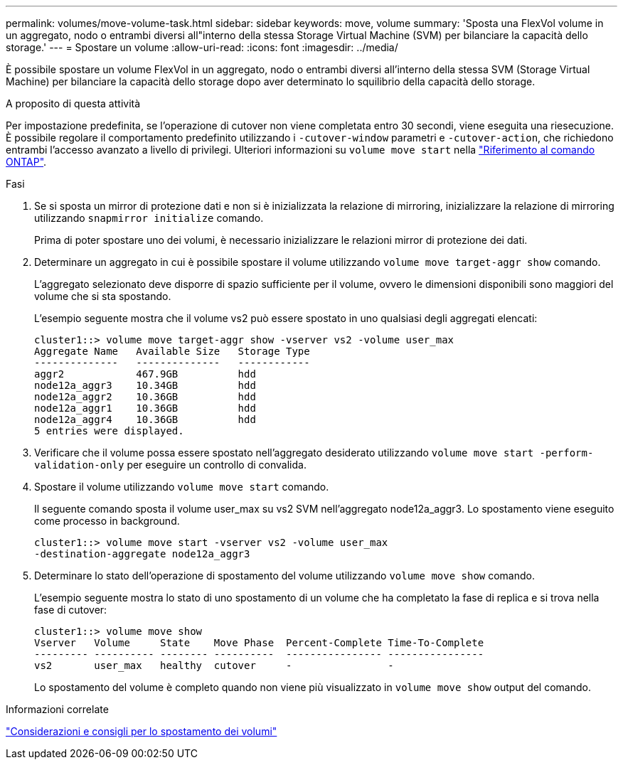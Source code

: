 ---
permalink: volumes/move-volume-task.html 
sidebar: sidebar 
keywords: move, volume 
summary: 'Sposta una FlexVol volume in un aggregato, nodo o entrambi diversi all"interno della stessa Storage Virtual Machine (SVM) per bilanciare la capacità dello storage.' 
---
= Spostare un volume
:allow-uri-read: 
:icons: font
:imagesdir: ../media/


[role="lead"]
È possibile spostare un volume FlexVol in un aggregato, nodo o entrambi diversi all'interno della stessa SVM (Storage Virtual Machine) per bilanciare la capacità dello storage dopo aver determinato lo squilibrio della capacità dello storage.

.A proposito di questa attività
Per impostazione predefinita, se l'operazione di cutover non viene completata entro 30 secondi, viene eseguita una riesecuzione. È possibile regolare il comportamento predefinito utilizzando i `-cutover-window` parametri e `-cutover-action`, che richiedono entrambi l'accesso avanzato a livello di privilegi. Ulteriori informazioni su `volume move start` nella link:https://docs.netapp.com/us-en/ontap-cli/volume-move-start.html["Riferimento al comando ONTAP"^].

.Fasi
. Se si sposta un mirror di protezione dati e non si è inizializzata la relazione di mirroring, inizializzare la relazione di mirroring utilizzando `snapmirror initialize` comando.
+
Prima di poter spostare uno dei volumi, è necessario inizializzare le relazioni mirror di protezione dei dati.

. Determinare un aggregato in cui è possibile spostare il volume utilizzando `volume move target-aggr show` comando.
+
L'aggregato selezionato deve disporre di spazio sufficiente per il volume, ovvero le dimensioni disponibili sono maggiori del volume che si sta spostando.

+
L'esempio seguente mostra che il volume vs2 può essere spostato in uno qualsiasi degli aggregati elencati:

+
[listing]
----
cluster1::> volume move target-aggr show -vserver vs2 -volume user_max
Aggregate Name   Available Size   Storage Type
--------------   --------------   ------------
aggr2            467.9GB          hdd
node12a_aggr3    10.34GB          hdd
node12a_aggr2    10.36GB          hdd
node12a_aggr1    10.36GB          hdd
node12a_aggr4    10.36GB          hdd
5 entries were displayed.
----
. Verificare che il volume possa essere spostato nell'aggregato desiderato utilizzando `volume move start -perform-validation-only` per eseguire un controllo di convalida.
. Spostare il volume utilizzando `volume move start` comando.
+
Il seguente comando sposta il volume user_max su vs2 SVM nell'aggregato node12a_aggr3. Lo spostamento viene eseguito come processo in background.

+
[listing]
----
cluster1::> volume move start -vserver vs2 -volume user_max
-destination-aggregate node12a_aggr3
----
. Determinare lo stato dell'operazione di spostamento del volume utilizzando `volume move show` comando.
+
L'esempio seguente mostra lo stato di uno spostamento di un volume che ha completato la fase di replica e si trova nella fase di cutover:

+
[listing]
----

cluster1::> volume move show
Vserver   Volume     State    Move Phase  Percent-Complete Time-To-Complete
--------- ---------- -------- ----------  ---------------- ----------------
vs2       user_max   healthy  cutover     -                -
----
+
Lo spostamento del volume è completo quando non viene più visualizzato in `volume move show` output del comando.



.Informazioni correlate
link:recommendations-moving-concept.html["Considerazioni e consigli per lo spostamento dei volumi"]
